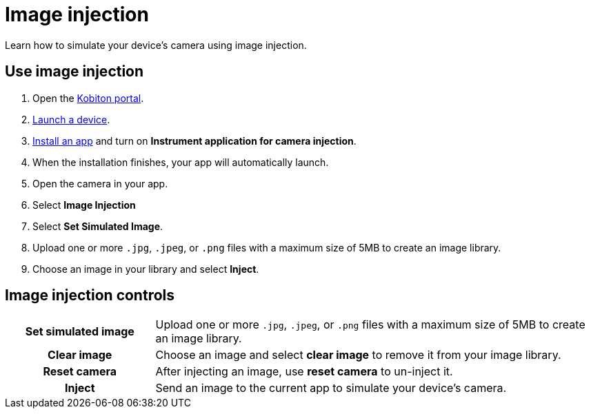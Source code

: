 = Image injection
:navtitle: Image injection

Learn how to simulate your device's camera using image injection.

== Use image injection

. Open the https://portal.kobiton.com/login[Kobiton portal].
. xref:start-a-session.adoc[Launch a device].
. xref:install-an-app.adoc[Install an app] and turn on *Instrument application for camera injection*.
. When the installation finishes, your app will automatically launch.
. Open the camera in your app.
. Select *Image Injection*
. Select *Set Simulated Image*.
. Upload one or more `.jpg`, `.jpeg`, or `.png` files with a maximum size of 5MB to create an image library.
. Choose an image in your library and select *Inject*.

== Image injection controls

[cols="1h,3"]
|===
|Set simulated image
|Upload one or more `.jpg`, `.jpeg`, or `.png` files with a maximum size of 5MB to create an image library.

|Clear image
|Choose an image and select *clear image* to remove it from your image library.

|Reset camera
|After injecting an image, use *reset camera* to un-inject it.

|Inject
|Send an image to the current app to simulate your device's camera.
|===

